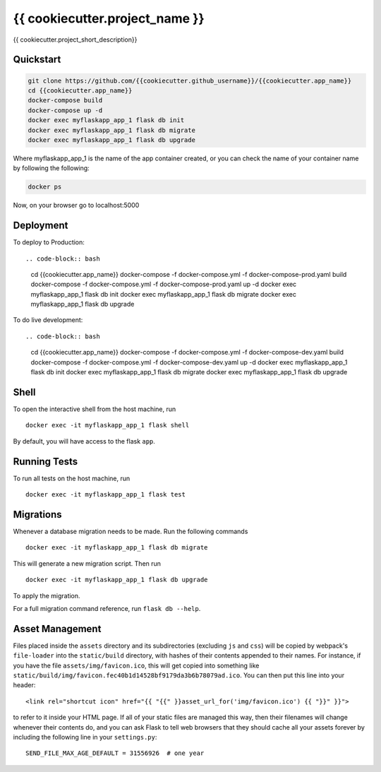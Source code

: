===============================
{{ cookiecutter.project_name }}
===============================

{{ cookiecutter.project_short_description}}


Quickstart
----------

.. code-block:: bash

    git clone https://github.com/{{cookiecutter.github_username}}/{{cookiecutter.app_name}}
    cd {{cookiecutter.app_name}}
    docker-compose build
    docker-compose up -d
    docker exec myflaskapp_app_1 flask db init
    docker exec myflaskapp_app_1 flask db migrate
    docker exec myflaskapp_app_1 flask db upgrade

Where myflaskapp_app_1 is the name of the app container created, or you can check the name of your
container name by following the following:

.. code-block:: bash

    docker ps

Now, on your browser go to localhost:5000

Deployment
----------

To deploy to Production::

.. code-block:: bash

    cd {{cookiecutter.app_name}}
    docker-compose -f docker-compose.yml -f docker-compose-prod.yaml build
    docker-compose -f docker-compose.yml -f docker-compose-prod.yaml up -d
    docker exec myflaskapp_app_1 flask db init
    docker exec myflaskapp_app_1 flask db migrate
    docker exec myflaskapp_app_1 flask db upgrade

To do live development::

.. code-block:: bash

    cd {{cookiecutter.app_name}}
    docker-compose -f docker-compose.yml -f docker-compose-dev.yaml build
    docker-compose -f docker-compose.yml -f docker-compose-dev.yaml up -d
    docker exec myflaskapp_app_1 flask db init
    docker exec myflaskapp_app_1 flask db migrate
    docker exec myflaskapp_app_1 flask db upgrade

Shell
-----

To open the interactive shell from the host machine, run ::

    docker exec -it myflaskapp_app_1 flask shell

By default, you will have access to the flask ``app``.


Running Tests
-------------

To run all tests on the host machine, run ::

    docker exec -it myflaskapp_app_1 flask test


Migrations
----------

Whenever a database migration needs to be made. Run the following commands ::

    docker exec -it myflaskapp_app_1 flask db migrate

This will generate a new migration script. Then run ::

    docker exec -it myflaskapp_app_1 flask db upgrade

To apply the migration.

For a full migration command reference, run ``flask db --help``.


Asset Management
----------------

Files placed inside the ``assets`` directory and its subdirectories
(excluding ``js`` and ``css``) will be copied by webpack's
``file-loader`` into the ``static/build`` directory, with hashes of
their contents appended to their names.  For instance, if you have the
file ``assets/img/favicon.ico``, this will get copied into something
like
``static/build/img/favicon.fec40b1d14528bf9179da3b6b78079ad.ico``.
You can then put this line into your header::

    <link rel="shortcut icon" href="{{ "{{" }}asset_url_for('img/favicon.ico') {{ "}}" }}">

to refer to it inside your HTML page.  If all of your static files are
managed this way, then their filenames will change whenever their
contents do, and you can ask Flask to tell web browsers that they
should cache all your assets forever by including the following line
in your ``settings.py``::

    SEND_FILE_MAX_AGE_DEFAULT = 31556926  # one year
